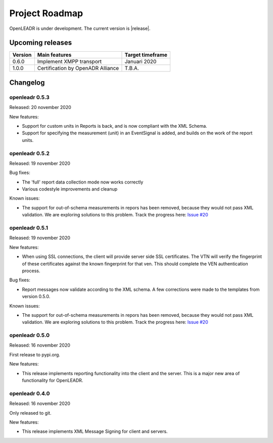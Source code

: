 .. _roadmap:

==========================
Project Roadmap
==========================

OpenLEADR is under development. The current version is |release|.

Upcoming releases
-----------------

======= ================================== ====================
Version Main features                      Target timeframe
======= ================================== ====================
0.6.0   Implement XMPP transport           Januari 2020
1.0.0   Certification by OpenADR Alliance  T.B.A.
======= ================================== ====================


Changelog
---------

openleadr 0.5.3
~~~~~~~~~~~~~~~

Released: 20 november 2020

New features:

- Support for custom units in Reports is back, and is now compliant with the XML Schema.
- Support for specifying the measurement (unit) in an EventSignal is added, and builds on the work of the report units.


openleadr 0.5.2
~~~~~~~~~~~~~~~

Released: 19 november 2020


Bug fixes:

- The 'full' report data collection mode now works correctly
- Various codestyle improvements and cleanup

Known issues:

- The support for out-of-schema measurements in repors has been removed, because they would not pass XML validation. We are exploring solutions to this problem. Track the progress here: `Issue #20 <https://github.com/OpenLEADR/openleadr-python/issues/20>`_

openleadr 0.5.1
~~~~~~~~~~~~~~~

Released: 19 november 2020

New features:

- When using SSL connections, the client will provide server side SSL certificates. The VTN will verify the fingerprint of these certificates against the known fingerprint for that ven. This should complete the VEN authentication process.


Bug fixes:

- Report messages now validate according to the XML schema. A few corrections were made to the templates from version 0.5.0.


Known issues:

- The support for out-of-schema measurements in repors has been removed, because they would not pass XML validation. We are exploring solutions to this problem. Track the progress here: `Issue #20 <https://github.com/OpenLEADR/openleadr-python/issues/20>`_


openleadr 0.5.0
~~~~~~~~~~~~~~~

Released: 16 november 2020

First release to pypi.org.

New features:

- This release implements reporting functionality into the client and the server. This is a major new area of functionality for OpenLEADR.

openleadr 0.4.0
~~~~~~~~~~~~~~~

Released: 16 november 2020

Only released to git.

New features:

- This release implements XML Message Signing for client and servers.

